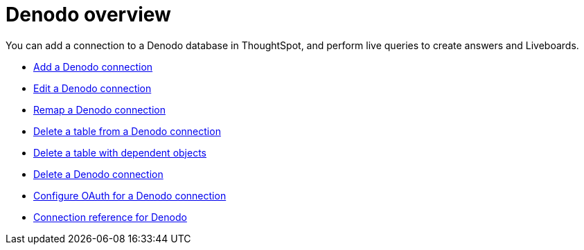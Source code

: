 = {connection} overview
:last_updated: 11/05/2021
:linkattrs:
:experimental:
:connection: Denodo
:description: You can easily add a connection to a Denodo database, and perform live queries to create answers and Liveboards.



You can add a connection to a {connection} database in ThoughtSpot, and perform live queries to create answers and Liveboards.

* xref:connections-denodo-add.adoc[Add a {connection} connection]
* xref:connections-denodo-edit.adoc[Edit a {connection} connection]
* xref:connections-denodo-remap.adoc[Remap a {connection} connection]
* xref:connections-denodo-delete-table.adoc[Delete a table from a {connection} connection]
* xref:connections-denodo-delete-table-dependencies.adoc[Delete a table with dependent objects]
* xref:connections-denodo-delete.adoc[Delete a {connection} connection]
* xref:connections-denodo-oauth.adoc[Configure OAuth for a {connection} connection]
* xref:connections-denodo-reference.adoc[Connection reference for {connection}]
